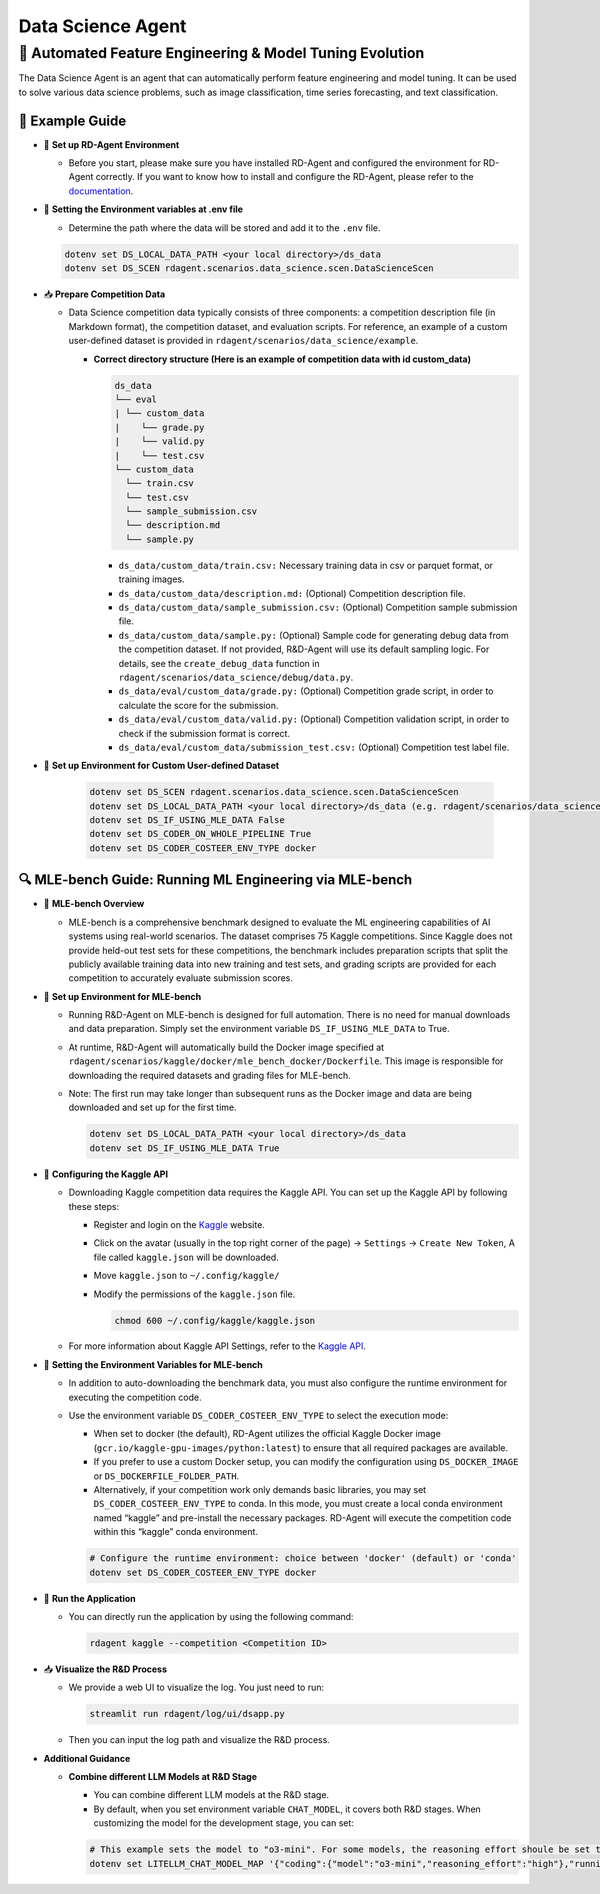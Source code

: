 .. _data_science_agent:

=======================
Data Science Agent
=======================

**🤖 Automated Feature Engineering & Model Tuning Evolution**
------------------------------------------------------------------------------------------
The Data Science Agent is an agent that can automatically perform feature engineering and model tuning. It can be used to solve various data science problems, such as image classification, time series forecasting, and text classification.

🧭 Example Guide
~~~~~~~~~~~~~~~~~~~~~~~~~~~~~~~~~~~~~~~~~~~~~~~~

- 🔧 **Set up RD-Agent Environment**

  - Before you start, please make sure you have installed RD-Agent and configured the environment for RD-Agent correctly. If you want to know how to install and configure the RD-Agent, please refer to the `documentation <../installation_and_configuration.html>`_.

- 🔩 **Setting the Environment variables at .env file**

  - Determine the path where the data will be stored and add it to the ``.env`` file.

  .. code-block:: sh

    dotenv set DS_LOCAL_DATA_PATH <your local directory>/ds_data
    dotenv set DS_SCEN rdagent.scenarios.data_science.scen.DataScienceScen

- 📥 **Prepare Competition Data**

  - Data Science competition data typically consists of three components: a competition description file (in Markdown format), the competition dataset, and evaluation scripts. For reference, an example of a custom user-defined dataset is provided in ``rdagent/scenarios/data_science/example``.

    - **Correct directory structure (Here is an example of competition data with id custom_data)**

      .. code-block:: text

        ds_data
        └── eval
        | └── custom_data
        |    └── grade.py
        |    └── valid.py
        |    └── test.csv
        └── custom_data
          └── train.csv
          └── test.csv
          └── sample_submission.csv
          └── description.md
          └── sample.py
        
      - ``ds_data/custom_data/train.csv:`` Necessary training data in csv or parquet format, or training images.

      - ``ds_data/custom_data/description.md:`` (Optional) Competition description file.

      - ``ds_data/custom_data/sample_submission.csv:`` (Optional) Competition sample submission file.

      - ``ds_data/custom_data/sample.py:`` (Optional) Sample code for generating debug data from the competition dataset. If not provided, R&D-Agent will use its default sampling logic. For details, see the ``create_debug_data`` function in ``rdagent/scenarios/data_science/debug/data.py``.

      - ``ds_data/eval/custom_data/grade.py:`` (Optional) Competition grade script, in order to calculate the score for the submission.

      - ``ds_data/eval/custom_data/valid.py:`` (Optional) Competition validation script, in order to check if the submission format is correct.

      - ``ds_data/eval/custom_data/submission_test.csv:`` (Optional) Competition test label file.

- 🔧 **Set up Environment for Custom User-defined Dataset**

    .. code-block:: sh

        dotenv set DS_SCEN rdagent.scenarios.data_science.scen.DataScienceScen
        dotenv set DS_LOCAL_DATA_PATH <your local directory>/ds_data (e.g. rdagent/scenarios/data_science/example)
        dotenv set DS_IF_USING_MLE_DATA False
        dotenv set DS_CODER_ON_WHOLE_PIPELINE True
        dotenv set DS_CODER_COSTEER_ENV_TYPE docker

🔍 MLE-bench Guide: Running ML Engineering via MLE-bench
~~~~~~~~~~~~~~~~~~~~~~~~~~~~~~~~~~~~~~~~~~~~~~~~~~~~~~~~~~~~

- 📝 **MLE-bench Overview**

  - MLE-bench is a comprehensive benchmark designed to evaluate the ML engineering capabilities of AI systems using real-world scenarios. The dataset comprises 75 Kaggle competitions. Since Kaggle does not provide held-out test sets for these competitions, the benchmark includes preparation scripts that split the publicly available training data into new training and test sets, and grading scripts are provided for each competition to accurately evaluate submission scores.

- 🔧 **Set up Environment for MLE-bench**

  - Running R&D-Agent on MLE-bench is designed for full automation. There is no need for manual downloads and data preparation. Simply set the environment variable ``DS_IF_USING_MLE_DATA`` to True.  

  - At runtime, R&D-Agent will automatically build the Docker image specified at ``rdagent/scenarios/kaggle/docker/mle_bench_docker/Dockerfile``. This image is responsible for downloading the required datasets and grading files for MLE-bench.  
  
  - Note: The first run may take longer than subsequent runs as the Docker image and data are being downloaded and set up for the first time.

    .. code-block:: sh

        dotenv set DS_LOCAL_DATA_PATH <your local directory>/ds_data
        dotenv set DS_IF_USING_MLE_DATA True

- 🔨 **Configuring the Kaggle API**

  - Downloading Kaggle competition data requires the Kaggle API. You can set up the Kaggle API by following these steps:
  
    - Register and login on the `Kaggle <https://www.kaggle.com/>`_ website.

    - Click on the avatar (usually in the top right corner of the page) -> ``Settings`` -> ``Create New Token``, A file called ``kaggle.json`` will be downloaded.

    - Move ``kaggle.json`` to ``~/.config/kaggle/``

    - Modify the permissions of the ``kaggle.json`` file.

      .. code-block:: sh

        chmod 600 ~/.config/kaggle/kaggle.json

  - For more information about Kaggle API Settings, refer to the `Kaggle API <https://github.com/Kaggle/kaggle-api>`_.


- 🔩 **Setting the Environment Variables for MLE-bench**

  - In addition to auto-downloading the benchmark data, you must also configure the runtime environment for executing the competition code.  
  - Use the environment variable ``DS_CODER_COSTEER_ENV_TYPE`` to select the execution mode:
    
    • When set to docker (the default), RD-Agent utilizes the official Kaggle Docker image (``gcr.io/kaggle-gpu-images/python:latest``) to ensure that all required packages are available.  
    • If you prefer to use a custom Docker setup, you can modify the configuration using ``DS_DOCKER_IMAGE`` or ``DS_DOCKERFILE_FOLDER_PATH``.  
    • Alternatively, if your competition work only demands basic libraries, you may set ``DS_CODER_COSTEER_ENV_TYPE`` to conda. In this mode, you must create a local conda environment named “kaggle” and pre-install the necessary packages. RD-Agent will execute the competition code within this “kaggle” conda environment.

    .. code-block:: sh

      # Configure the runtime environment: choice between 'docker' (default) or 'conda'
      dotenv set DS_CODER_COSTEER_ENV_TYPE docker

- 🚀 **Run the Application**

  - You can directly run the application by using the following command:
    
    .. code-block:: sh

        rdagent kaggle --competition <Competition ID>

- 📥 **Visualize the R&D Process**

  - We provide a web UI to visualize the log. You just need to run:

    .. code-block:: sh

        streamlit run rdagent/log/ui/dsapp.py

  - Then you can input the log path and visualize the R&D process.

- **Additional Guidance**

  - **Combine different LLM Models at R&D Stage**

    - You can combine different LLM models at the R&D stage. 

    - By default, when you set environment variable ``CHAT_MODEL``, it covers both R&D stages. When customizing the model for the development stage, you can set:
    
    .. code-block:: sh

      # This example sets the model to "o3-mini". For some models, the reasoning effort shoule be set to "None".
      dotenv set LITELLM_CHAT_MODEL_MAP '{"coding":{"model":"o3-mini","reasoning_effort":"high"},"running":{"model":"o3-mini","reasoning_effort":"high"}}'




